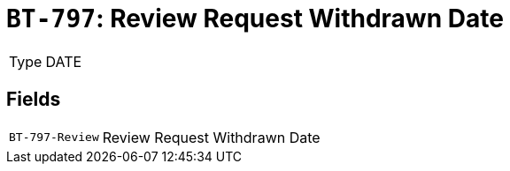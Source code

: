 = `BT-797`: Review Request Withdrawn Date
:navtitle: Business Terms

[horizontal]
Type:: DATE

== Fields
[horizontal]
  `BT-797-Review`:: Review Request Withdrawn Date
